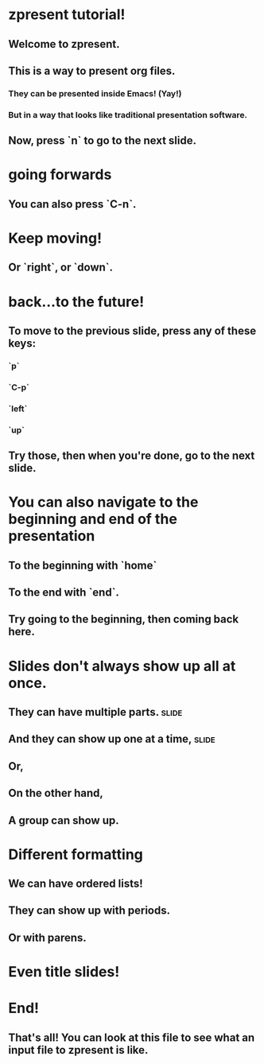 * zpresent tutorial!
** Welcome to zpresent.
** This is a way to present org files.
*** They can be presented inside Emacs! (Yay!)
*** But in a way that looks like traditional presentation software.
** Now, press `n` to go to the next slide.
* going forwards
** You can also press `C-n`.
* Keep moving!
** Or `right`, or `down`.
* back...to the future!
** To move to the previous slide, press any of these keys:
:PROPERTIES:
:child-bullet-type: .
:END:
*** `p`
*** `C-p`
*** `left`
*** `up`
** Try those, then when you're done, go to the next slide.
* You can also navigate to the beginning and end of the presentation
** To the beginning with `home`
** To the end with `end`.
** Try going to the beginning, then coming back here.
* Slides don't always show up all at once.
** They can have multiple parts.                                      :slide:
** And they can show up one at a time,                                :slide:
** Or,
** On the other hand,
** A group can show up.
* Different formatting
:PROPERTIES:
:child-bullet-type: .
:END:
** We can have ordered lists!
** They can show up with periods.
** Or with parens.
* Even title slides!
:PROPERTIES:
:type:     title
:author:   the author
:date:     today
:END:
* End!
** That's all! You can look at this file to see what an input file to zpresent is like.
